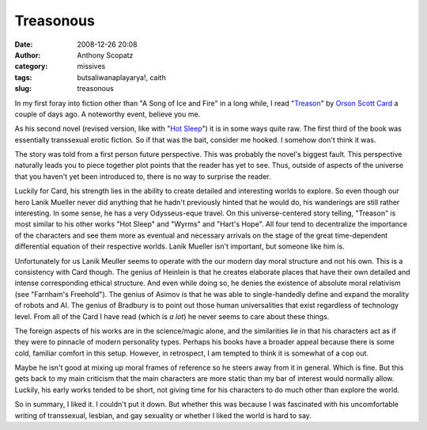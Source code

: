 Treasonous
##########
:date: 2008-12-26 20:08
:author: Anthony Scopatz
:category: missives
:tags: butsaliwanaplayarya!, caith
:slug: treasonous

In my first foray into fiction other than "A Song of Ice and Fire" in a
long while, I read "`Treason`_\ " by `Orson Scott Card`_ a couple of
days ago. A noteworthy event, believe you me.

As his second novel (revised version, like with "`Hot Sleep`_\ ") it is
in some ways quite raw. The first third of the book was essentially
transsexual erotic fiction. So if that was the bait, consider me hooked.
I somehow don't think it was.

The story was told from a first person future perspective. This was
probably the novel's biggest fault. This perspective naturally leads you
to piece together plot points that the reader has yet to see. Thus,
outside of aspects of the universe that you haven't yet been introduced
to, there is no way to surprise the reader.

Luckily for Card, his strength lies in the ability to create detailed
and interesting worlds to explore. So even though our hero Lanik Mueller
never did anything that he hadn't previously hinted that he would do,
his wanderings are still rather interesting. In some sense, he has a
very Odysseus-eque travel. On this universe-centered story telling,
"Treason" is most similar to his other works "Hot Sleep" and "Wyrms" and
"Hart's Hope". All four tend to decentralize the importance of the
characters and see them more as eventual and necessary arrivals on the
stage of the great time-dependent differential equation of their
respective worlds. Lanik Mueller isn't important, but someone like him
is.

Unfortunately for us Lanik Meuller seems to operate with the our modern
day moral structure and not his own. This is a consistency with Card
though. The genius of Heinlein is that he creates elaborate places that
have their own detailed and intense corresponding ethical structure. And
even while doing so, he denies the existence of absolute moral
relativism (see "Farnham's Freehold"). The genius of Asimov is that he
was able to single-handedly define and expand the morality of robots and
AI. The genius of Bradbury is to point out those human universalities
that exist regardless of technology level. From all of the Card I have
read (which is *a lot*) he never seems to care about these things.

The foreign aspects of his works are in the science/magic alone, and the
similarities lie in that his characters act as if they were to pinnacle
of modern personality types. Perhaps his books have a broader appeal
because there is some cold, familiar comfort in this setup. However, in
retrospect, I am tempted to think it is somewhat of a cop out.

Maybe he isn't good at mixing up moral frames of reference so he steers
away from it in general. Which is fine. But this gets back to my main
criticism that the main characters are more static than my bar of
interest would normally allow. Luckily, his early works tended to be
short, not giving time for his characters to do much other than explore
the world.

So in summary, I liked it. I couldn't put it down. But whether this was
because I was fascinated with his uncomfortable writing of transsexual,
lesbian, and gay sexuality or whether I liked the world is hard to say.

.. _Treason: http://www.hatrack.com/osc/books/treason.shtml
.. _Orson Scott Card: http://www.hatrack.com/osc/about.shtml
.. _Hot Sleep: http://www.goodreads.com/book/show/234726.Hot_Sleep_The_Worthing_Chronicle
